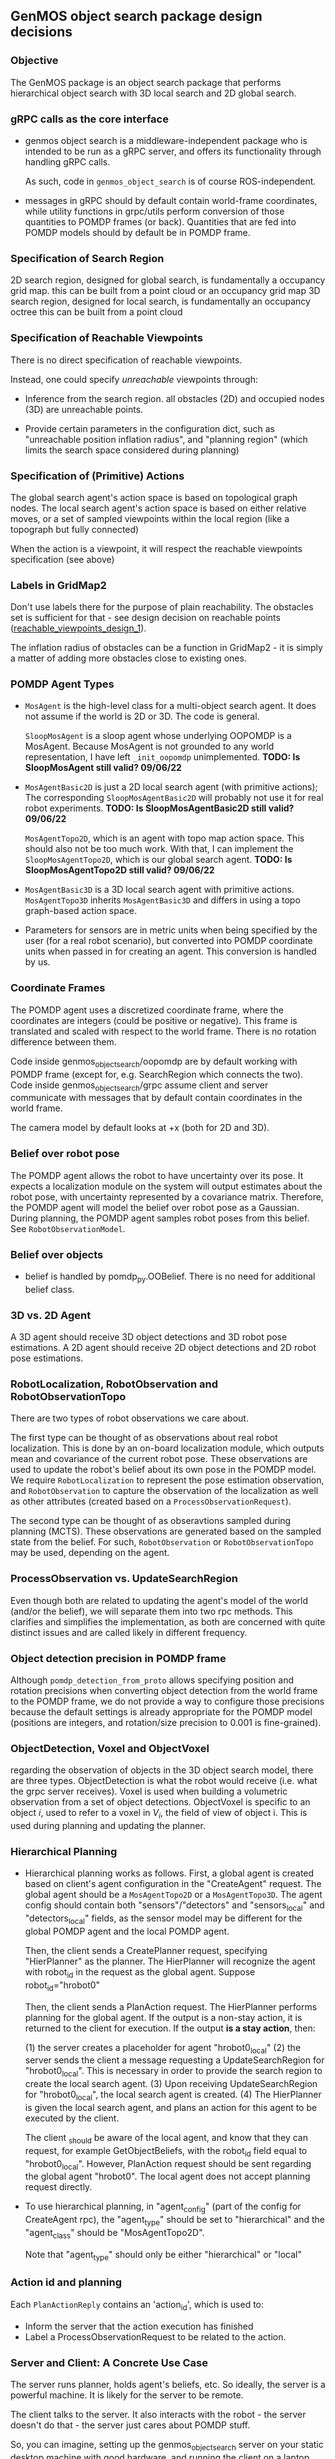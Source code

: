 ** GenMOS object search package design decisions
   <<design_decisions>>

*** Objective
    The GenMOS package is an object search package
    that performs hierarchical object search with 3D local search and 2D global search.

*** gRPC calls as the core interface
    - genmos object search is a middleware-independent package who
      is intended to be run as a gRPC server, and offers its functionality
      through handling gRPC calls.

      As such, code in ~genmos_object_search~ is of course ROS-independent.

    - messages in gRPC should by default contain world-frame coordinates,
      while utility functions in grpc/utils perform conversion of those
      quantities to POMDP frames (or back). Quantities that are fed into
      POMDP models should by default be in POMDP frame.

*** Specification of Search Region
    2D search region, designed for global search, is fundamentally a occupancy grid map.
        this can be built from a point cloud or an occupancy grid map
    3D search region, designed for local search, is fundamentally an occupancy octree
        this can be built from a point cloud

*** Specification of Reachable Viewpoints
    There is no direct specification of reachable viewpoints.

    Instead, one could specify /unreachable/ viewpoints through:

    - Inference from the search region. all obstacles (2D) and occupied nodes (3D)
       are unreachable points.  <<reachable_viewpoints_design_1>>

    - Provide certain parameters in the configuration dict, such as "unreachable
      position inflation radius", and "planning region" (which limits the search
      space considered during planning)

*** Specification of (Primitive) Actions
    The global search agent's action space is based on topological graph nodes.
    The local search agent's action space is based on either relative moves,
       or a set of sampled viewpoints within the local region (like a topograph but fully connected)

    When the action is a viewpoint, it will respect the reachable viewpoints
    specification (see above)

*** Labels in GridMap2
     Don't use labels there for the purpose of plain reachability. The
     obstacles set is sufficient for that - see design decision on reachable points
     ([[reachable_viewpoints_design_1]]).

     The inflation radius of obstacles can be a function in GridMap2 - it is
     simply a matter of adding more obstacles close to existing ones.

*** POMDP Agent Types
    - ~MosAgent~ is the high-level class for a multi-object search agent.
      It does not assume if the world is 2D or 3D. The code is general.

      ~SloopMosAgent~ is a sloop agent whose underlying OOPOMDP is
      a MosAgent. Because MosAgent is not grounded to any world
      representation, I have left ~_init_oopomdp~ unimplemented.
      *TODO: Is SloopMosAgent still valid? 09/06/22*

    - ~MosAgentBasic2D~ is just a 2D local search agent (with primitive actions);
      The corresponding ~SloopMosAgentBasic2D~ will probably not use it for real
      robot experiments. *TODO: Is SloopMosAgentBasic2D still valid? 09/06/22*

      ~MosAgentTopo2D~, which is an agent with topo map action space.
      This should also not be too much work. With that, I can implement
      the ~SloopMosAgentTopo2D~, which is our global search agent.
      *TODO: Is SloopMosAgentTopo2D still valid? 09/06/22*

    - ~MosAgentBasic3D~ is a 3D local search agent with primitive actions.
      ~MosAgentTopo3D~ inherits ~MosAgentBasic3D~ and differs in using a
      topo graph-based action space.

    - Parameters for sensors are in metric units when being specified
      by the user (for a real robot scenario), but converted into POMDP
      coordinate units when passed in for creating an agent. This conversion
      is handled by us.
*** Coordinate Frames
     The POMDP agent uses a discretized coordinate frame, where
     the coordinates are integers (could be positive or negative).
     This frame is translated and scaled with respect to the world
     frame. There is no rotation difference between them.

     Code inside genmos_object_search/oopomdp are by default working with
     POMDP frame (except for, e.g. SearchRegion which connects the two).
     Code inside genmos_object_search/grpc assume client and server communicate
     with messages that by default contain coordinates in the world frame.

     The camera model by default looks at +x (both for 2D and 3D).

*** Belief over robot pose
     The POMDP agent allows the robot to have uncertainty over its pose.
     It expects a localization module on the system will output estimates
     about the robot pose, with uncertainty represented by a covariance
     matrix. Therefore, the POMDP agent will model the belief over robot
     pose as a Gaussian. During planning, the POMDP agent samples robot
     poses from this belief. See ~RobotObservationModel~.

*** Belief over objects
    - belief is handled by pomdp_py.OOBelief. There is no
      need for additional belief class.

*** 3D vs. 2D Agent
    A 3D agent should receive 3D object detections and 3D robot pose estimations.
    A 2D agent should receive 2D object detections and 2D robot pose estimations.
*** RobotLocalization, RobotObservation and RobotObservationTopo
     There are two types of robot observations we care about.

     The first type can be thought of as observations about real robot
     localization. This is done by an on-board localization module, which
     outputs mean and covariance of the current robot pose. These observations
     are used to update the robot's belief about its own pose in the POMDP
     model.  We require ~RobotLocalization~ to represent the pose estimation
     observation, and ~RobotObservation~ to capture the observation of the
     localization as well as other attributes (created based on a ~ProcessObservationRequest~).

     The second type can be thought of as obseravtions sampled during
     planning (MCTS). These observations are generated based on the
     sampled state from the belief. For such, ~RobotObservation~ or ~RobotObservationTopo~
     may be used, depending on the agent.

*** ProcessObservation vs. UpdateSearchRegion
    Even though both are related to updating the agent's model of
    the world (and/or the belief), we will separate them into two
    rpc methods. This clarifies and simplifies the implementation,
    as both are concerned with quite distinct issues and are called
    likely in different frequency.
*** Object detection precision in POMDP frame
    Although ~pomdp_detection_from_proto~ allows specifying position
    and rotation precisions when converting object detection from
    the world frame to the POMDP frame, we do not provide a way
    to configure those precisions because the default settings
    is already appropriate for the POMDP model (positions are
    integers, and rotation/size precision to 0.001 is fine-grained).
*** ObjectDetection, Voxel and ObjectVoxel
    regarding the observation of objects in the 3D object search model,
    there are three types. ObjectDetection is what the robot would
    receive (i.e. what the grpc server receives). Voxel is used when
    building a volumetric observation from a set of object detections.
    ObjectVoxel is specific to an object $i$, used to refer to a voxel
    in $V_i$, the field of view of object i. This is used during planning
    and updating the planner.

*** Hierarchical Planning
    <<hierarchical-planning>>
    - Hierarchical planning works as follows. First, a global agent is created
      based on client's agent configuration in the "CreateAgent" request. The global
      agent should be a ~MosAgentTopo2D~ or a ~MosAgentTopo3D~. The agent config
      should contain both "sensors"/"detectors" and "sensors_local" and
      "detectors_local" fields, as the sensor model may be different for the
      global POMDP agent and the local POMDP agent.

      Then, the client sends a CreatePlanner request, specifying "HierPlanner"
      as the planner. The HierPlanner will recognize the agent with robot_id
      in the request as the global agent. Suppose robot_id="hrobot0"

      Then, the client sends a PlanAction request. The HierPlanner performs
      planning for the global agent. If the output is a non-stay action,
      it is returned to the client for execution. If the output *is a stay action*,
      then:

          (1) the server creates a placeholder for agent "hrobot0_local"
          (2) the server sends the client a message requesting a UpdateSearchRegion
              for "hrobot0_local". This is necessary in order to provide
              the search region to create the local search agent.
          (3) Upon receiving UpdateSearchRegion for "hrobot0_local", the
              local search agent is created.
          (4) The HierPlanner is given the local search agent, and plans
              an action for this agent to be executed by the client.

      The client _should be aware of the local agent, and know that they can
      request, for example GetObjectBeliefs, with the robot_id field equal to
      "hrobot0_local". However, PlanAction request should be sent regarding
      the global agent "hrobot0". The local agent does not accept planning request
      directly.


    - To use hierarchical planning, in "agent_config" (part of the config for CreateAgent rpc),
      the "agent_type" should be set to "hierarchical" and the "agent_class" should be "MosAgentTopo2D".

      Note that "agent_type" should only be either "hierarchical" or "local"

*** Action id and planning
    Each ~PlanActionReply~ contains an 'action_id', which is used to:
    - Inform the server that the action execution has finished
    - Label a ProcessObservationRequest to be related to the action.
*** Server and Client: A Concrete Use Case
    The server runs planner, holds agent's beliefs, etc.
    So ideally, the server is a powerful machine. It is
    likely for the server to be remote.

    The client talks to the server. It also interacts
    with the robot - the server doesn't do that - the
    server just cares about POMDP stuff.

    So, you can imagine, setting up the genmos_object_search
    server on your static desktop machine with good hardware,
    and running the client on a laptop that you carry when
    you have a mission with the robot.

    You will be able to visualize the necessary things to
    know what's going on in planning and in belief state.
    That's the intended use case scenario for this package.
*** Visualization
    <<slp-visualization>>
    The client wants to know what's going on. The client may
    not use RViZ.

    Visualization involved in genmos_object_search is in
    the following aspects:
    - visualize the search region (both local and global)
    - visualize the belief state (local and global)
    - visualize the plan or planned action
    - visualize the planning process
    - visualize the FOV and observations
*** Visualization functions in ros_utils
    Visualization functions in ~ros_utils.py~ that begin with ~make_*~ should be
    general. These functions just return visualization markers for the
    poses and headers that are given, and don't make any assumption about what
    frames those poses are for. Users of those functions should carefully pass
    in the appropriate header and pose - *what is visualized is what you pass in*.

    Visualization functions that do not begin with ~make_*~ do not follow the
    above convention. Example ~viz_msgs_for_robot_pose_proto~ will return RVIZ
    marker and tf2 message that account for the default rotation differences
    between the camera in ROS and the camera in GenMOS.








** Future work
   The following is part of the original objective, yet
   incomplete within time for ICRA submission -- they
   still require decent effort and is non-trivial. For example,
   considering correlation between objects on top of the
   octree belief representation for 3D object search is
   yet to be solved.  We leave these for future work:

     - [ ] Allows specification of correlation between objects
     - [ ] Allows incremental update of the underlying search region
     - [ ] Permits the use of spatial language over the 2D global search region.
       - [ ] In fact, allows resolution of spatial language tuples incrementally,
             as unknown landmarks essentially serve as correlated objects.
             (A demo/experiment of this is more impressive)
